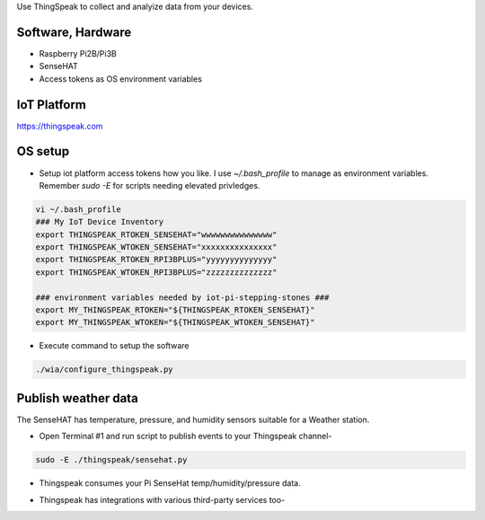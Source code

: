 Use ThingSpeak to collect and analyize data from your devices.

Software, Hardware
===================
* Raspberry Pi2B/Pi3B
* SenseHAT
* Access tokens as OS environment variables

IoT Platform
============

https://thingspeak.com

OS setup
========

* Setup iot platform access tokens how you like. I use `~/.bash_profile` to manage as environment variables. Remember `sudo -E` for scripts needing elevated privledges.

.. code-block:: bash

    vi ~/.bash_profile
    ### My IoT Device Inventory
    export THINGSPEAK_RTOKEN_SENSEHAT="wwwwwwwwwwwwwww"
    export THINGSPEAK_WTOKEN_SENSEHAT="xxxxxxxxxxxxxxx"
    export THINGSPEAK_RTOKEN_RPI3BPLUS="yyyyyyyyyyyyyy"
    export THINGSPEAK_WTOKEN_RPI3BPLUS="zzzzzzzzzzzzzz"

    ### environment variables needed by iot-pi-stepping-stones ###
    export MY_THINGSPEAK_RTOKEN="${THINGSPEAK_RTOKEN_SENSEHAT}"
    export MY_THINGSPEAK_WTOKEN="${THINGSPEAK_WTOKEN_SENSEHAT}"

* Execute command to setup the software

.. code-block:: bash

        ./wia/configure_thingspeak.py

Publish weather data
====================
The SenseHAT has temperature, pressure, and humidity sensors suitable for a Weather station.

* Open Terminal #1 and run script to publish events to your Thingspeak channel-

.. code-block:: bash

    sudo -E ./thingspeak/sensehat.py

* Thingspeak consumes your Pi SenseHat temp/humidity/pressure data. 

.. image:: ./pics/thingspeak-dash.png
   :scale: 25 %
   :alt: ThingSpeak weather station dashboard

* Thingspeak has integrations with various third-party services too-

.. image:: ./pics/thingspeak-twitter.png
   :scale: 25 %
   :alt: ThingSpeak twitter integration

